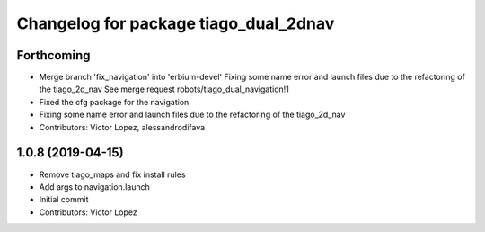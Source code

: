 ^^^^^^^^^^^^^^^^^^^^^^^^^^^^^^^^^^^^^^
Changelog for package tiago_dual_2dnav
^^^^^^^^^^^^^^^^^^^^^^^^^^^^^^^^^^^^^^

Forthcoming
-----------
* Merge branch 'fix_navigation' into 'erbium-devel'
  Fixing some name error and launch files due to the refactoring of the tiago_2d_nav
  See merge request robots/tiago_dual_navigation!1
* Fixed the cfg package for the navigation
* Fixing some name error and launch files due to the refactoring of the tiago_2d_nav
* Contributors: Victor Lopez, alessandrodifava

1.0.8 (2019-04-15)
------------------
* Remove tiago_maps and fix install rules
* Add args to navigation.launch
* Initial commit
* Contributors: Victor Lopez
